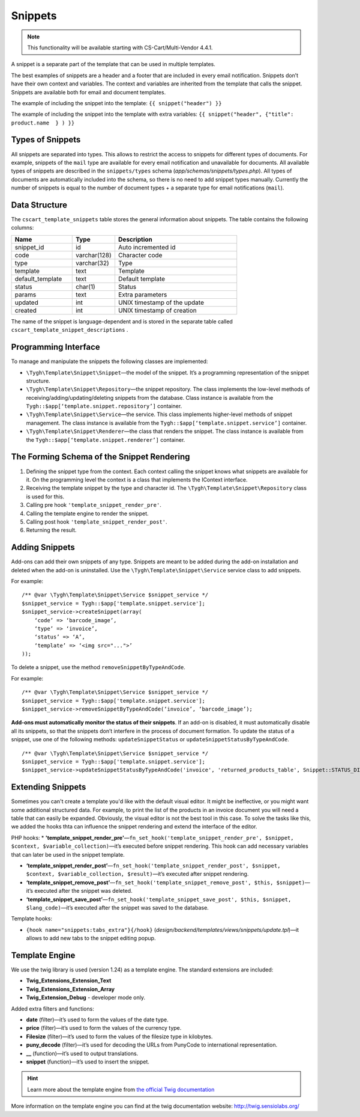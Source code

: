 ********
Snippets
********

.. note::

    This functionality will be available starting with CS-Cart/Multi-Vendor 4.4.1.

A snippet is a separate part of the template that can be used in multiple templates.

The best examples of snippets are a header and a footer that are included in every email notification. Snippets don’t have their own context and variables. The context and variables are inherited from the template that calls the snippet.
Snippets are available both for email and document templates.

The example of including the snippet into the template:
``{{ snippet("header") }}``

The example of including the snippet into the template with extra variables: 
``{{ snippet("header", {"title": product.name  } ) }}``

=================
Types of Snippets
=================

All snippets are separated into types. This allows to restrict the access to snippets for different types of documents. For example, snippets of the ``mail`` type are available for every email notification and unavailable for documents. All available types of snippets are described in the ``snippets/types`` schema (*app/schemas/snippets/types.php*). All types of documents are automatically included into the schema, so there is no need to add snippet types manually. Currently the number of snippets is equal to the number of document types + a separate type for email notifications (``mail``).

==============
Data Structure
==============

The  ``cscart_template_snippets`` table stores the general information about snippets. The table contains the following columns:

.. list-table::
    :header-rows: 1
    :widths: 10 7 20
    
    *   - Name
        - Type
	- Description
    *   - snippet_id
        - id
	- Auto incremented id
    *   - code   
        - varchar(128)
	- Character code
    *   - type
        - varchar(32)
	- Type
    *   - template
        - text
	- Template
    *   - default_template
        - text
	- Default template
    *   - status
        - char(1)
	- Status
    *   - params
        - text
	- Extra parameters
    *   - updated  
        - int  
	- UNIX timestamp of the update
    *   - created 
        - int 
	- UNIX timestamp of creation

The name of the snippet is language-dependent and is stored in the separate table called ``cscart_template_snippet_descriptions`` .

=====================
Programming Interface
=====================

To manage and manipulate the snippets the following classes are implemented:

* ``\Tygh\Template\Snippet\Snippet``—the model of the snippet. It’s a programming representation of the snippet structure.

* ``\Tygh\Template\Snippet\Repository``—the snippet repository. The class implements the low-level methods of receiving/adding/updating/deleting snippets from the database. Class instance is available from the ``Tygh::$app[‘template.snippet.repository’]`` container.

* ``\Tygh\Template\Snippet\Service``—the service. This class implements higher-level methods of snippet management. The class instance is available from the ``Tygh::$app[‘template.snippet.service’]`` container.

* ``\Tygh\Template\Snippet\Renderer``—the class that renders the snippet. The class instance is available from the ``Tygh::$app[‘template.snippet.renderer’]`` container.

===========================================
The Forming Schema of the Snippet Rendering
===========================================

.. image:: img/invoice_editor_3.png
    :align: center
    :alt: New banner

1. Defining the snippet type from the context. Each context calling the snippet knows what snippets are available for it. On the programming level the context is a class that implements the IContext interface.

2. Receiving the template snippet by the type and character id. The ``\Tygh\Template\Snippet\Repository`` class is used for this.

3. Calling pre hook ``'template_snippet_render_pre'``.

4. Calling the template engine to render the snippet.

5. Calling post hook ``'template_snippet_render_post'``.

6. Returning the result.

===============
Adding Snippets
===============

Add-ons can add their own snippets of any type. Snippets are meant to be added during the add-on installation and deleted when the add-on is uninstalled. Use the ``\Tygh\Template\Snippet\Service`` service class to add snippets.

For example:

::

  /** @var \Tygh\Template\Snippet\Service $snippet_service */
  $snippet_service = Tygh::$app['template.snippet.service'];
  $snippet_service->createSnippet(array(
      ‘code’ => ‘barcode_image’,
      ‘type’ => ‘invoice’,
      ‘status’ => ‘A’,
      ‘template’ => ‘<img src="...">’
  ));

To delete a snippet, use the method ``removeSnippetByTypeAndCode``.

For example:

::

  /** @var \Tygh\Template\Snippet\Service $snippet_service */
  $snippet_service = Tygh::$app['template.snippet.service'];
  $snippet_service->removeSnippetByTypeAndCode(‘invoice’, ‘barcode_image’);

**Add-ons must automatically monitor the status of their snippets**. If an add-on is disabled, it must automatically disable all its snippets, so that the snippets don’t interfere in the process of document formation. To update the status of a snippet, use one of the following methods: ``updateSnippetStatus`` or ``updateSnippetStatusByTypeAndCode``.

::

  /** @var \Tygh\Template\Snippet\Service $snippet_service */
  $snippet_service = Tygh::$app['template.snippet.service'];
  $snippet_service->updateSnippetStatusByTypeAndCode('invoice', 'returned_products_table', Snippet::STATUS_DISABLE);

==================
Extending Snippets
==================

Sometimes you can't create a template you'd like with the default visual editor. It might be ineffective, or you might want some additional structured data. For example, to print the list of the products in an invoice document you will need a table that can easily be expanded. Obviously, the visual editor is not the best tool in this case. To solve the tasks like this, we added the hooks thta can influence the snippet rendering and extend the interface of the editor.

PHP hooks:
* **'template_snippet_render_pre'**—``fn_set_hook('template_snippet_render_pre', $snippet, $context, $variable_collection)``—it’s executed before snippet rendering. This hook can add necessary variables that can later be used in the snippet template.

* **‘template_snippet_render_post’**—``fn_set_hook('template_snippet_render_post', $snippet, $context, $variable_collection, $result)``—it’s executed after snippet rendering.

* **‘template_snippet_remove_post’**—``fn_set_hook('template_snippet_remove_post', $this, $snippet)``—it’s executed after the snippet was deleted.

* **‘template_snippet_save_post’**—``fn_set_hook('template_snippet_save_post', $this, $snippet, $lang_code)``—it’s executed after the snippet was saved to the database.

Template hooks:

* ``{hook name="snippets:tabs_extra"}{/hook}`` (*design/backend/templates/views/snippets/update.tpl*)—it allows to add new tabs to the snippet editing popup.

===============
Template Engine
===============

We use the twig library is used (version 1.24) as a template engine. The standard extensions are included:

* **Twig_Extensions_Extension_Text**
* **Twig_Extensions_Extension_Array**
* **Twig_Extension_Debug** - developer mode only.

Added extra filters and functions:

* **date** (filter)—it’s used to form the values of the date type.
* **price** (filter)—it’s used to form  the values of the currency type.
* **Filesize** (filter)—it’s used to form the values of the filesize type in kilobytes. 
* **puny_decode** (filter)—it’s used for decoding the URLs from PunyCode to international representation.
* **__** (function)—it’s used to output translations.
* **snippet** (function)—it’s used to insert the snippet.

.. hint::

    Learn more about the template engine from `the official Twig documentation <http://twig.sensiolabs.org>`_

More information on the template engine you can find at the twig documentation website: http://twig.sensiolabs.org/

